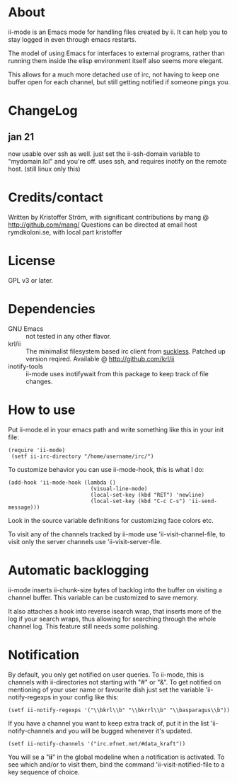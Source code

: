* About
ii-mode is an Emacs mode for handling files created by ii. It can help you to stay logged in even through emacs restarts.

The model of using Emacs for interfaces to external programs, rather than running them inside the elisp environment itself also seems more elegant.

This allows for a much more detached use of irc, not having to keep one buffer open for each channel, but still getting notified if someone pings you.
* ChangeLog
** jan 21
now usable over ssh as well. just set the ii-ssh-domain variable to "mydomain.lol" and you're off.
uses ssh, and requires inotify on the remote host. (still linux only this)
* Credits/contact
Written by Kristoffer Ström, with significant contributions by mang @ http://github.com/mang/
Questions can be directed at email host rymdkoloni.se, with local part kristoffer
* License
GPL v3 or later.
* Dependencies
- GNU Emacs :: not tested in any other flavor.
- krl/ii :: The minimalist filesystem based irc client from [[http://tools.suckless.org/ii/][suckless]]. Patched up version reqired. Available @ http://github.com/krl/ii
- inotify-tools :: ii-mode uses inotifywait from this package to keep track of file changes.
* How to use
Put ii-mode.el in your emacs path and write something like this in your init file:

: (require 'ii-mode)
:  (setf ii-irc-directory "/home/username/irc/")

To customize behavior you can use ii-mode-hook, this is what I do:

: (add-hook 'ii-mode-hook (lambda ()
:                           (visual-line-mode)
:                           (local-set-key (kbd "RET") 'newline)
:                           (local-set-key (kbd "C-c C-s") 'ii-send-message)))

Look in the source variable definitions for customizing face colors etc.

To visit any of the channels tracked by ii-mode use 'ii-visit-channel-file, to visit only the server channels use 'ii-visit-server-file.

* Automatic backlogging
ii-mode inserts ii-chunk-size bytes of backlog into the buffer on visiting a channel buffer. This variable can be customized to save memory.

It also attaches a hook into reverse isearch wrap, that inserts more of the log if your search wraps, thus allowing for searching through the whole channel log. This feature still needs some polishing.
* Notification
By default, you only get notified on user queries. To ii-mode, this is channels with ii-directories not starting with "#" or "&". To get notified on mentioning of your user name or favourite dish just set the variable 'ii-notify-regexps in your config like this:

: (setf ii-notify-regexps '("\\bkrl\\b" "\\bkrrl\\b" "\\basparagus\\b"))

If you have a channel you want to keep extra track of, put it in the list 'ii-notify-channels and you will be bugged whenever it's updated.

: (setf ii-notify-channels '("irc.efnet.net/#data_kraft"))

You will se a "*ii*" in the global modeline when a notification is activated. To see which and/or to visit them, bind the command 'ii-visit-notified-file to a key sequence of choice.
